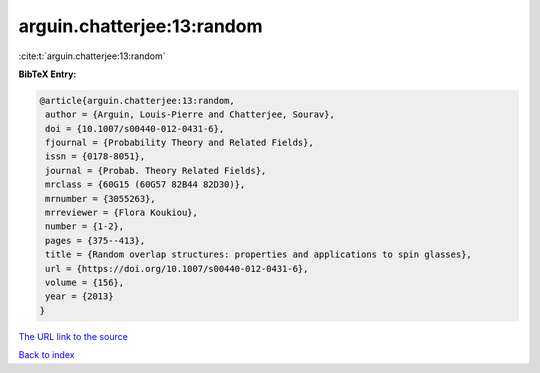 arguin.chatterjee:13:random
===========================

:cite:t:`arguin.chatterjee:13:random`

**BibTeX Entry:**

.. code-block:: bibtex

   @article{arguin.chatterjee:13:random,
    author = {Arguin, Louis-Pierre and Chatterjee, Sourav},
    doi = {10.1007/s00440-012-0431-6},
    fjournal = {Probability Theory and Related Fields},
    issn = {0178-8051},
    journal = {Probab. Theory Related Fields},
    mrclass = {60G15 (60G57 82B44 82D30)},
    mrnumber = {3055263},
    mrreviewer = {Flora Koukiou},
    number = {1-2},
    pages = {375--413},
    title = {Random overlap structures: properties and applications to spin glasses},
    url = {https://doi.org/10.1007/s00440-012-0431-6},
    volume = {156},
    year = {2013}
   }
`The URL link to the source <ttps://doi.org/10.1007/s00440-012-0431-6}>`_


`Back to index <../By-Cite-Keys.html>`_
